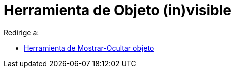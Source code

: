 = Herramienta de Objeto (in)visible
ifdef::env-github[:imagesdir: /es/modules/ROOT/assets/images]

Redirige a:

* xref:/tools/Mostrar_Ocultar_objeto.adoc[Herramienta de Mostrar-Ocultar objeto]
